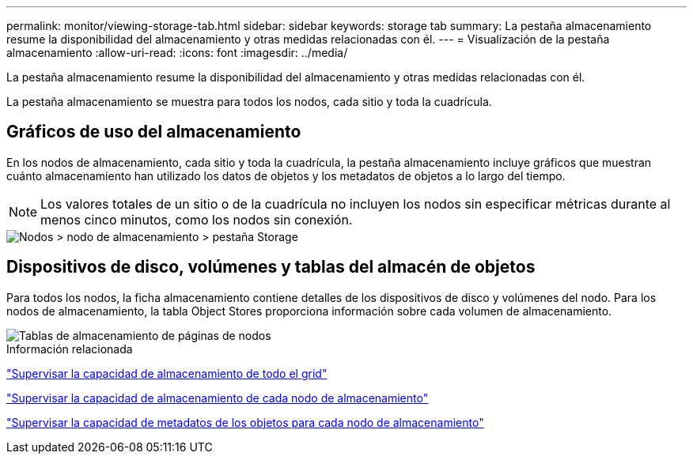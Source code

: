 ---
permalink: monitor/viewing-storage-tab.html 
sidebar: sidebar 
keywords: storage tab 
summary: La pestaña almacenamiento resume la disponibilidad del almacenamiento y otras medidas relacionadas con él. 
---
= Visualización de la pestaña almacenamiento
:allow-uri-read: 
:icons: font
:imagesdir: ../media/


[role="lead"]
La pestaña almacenamiento resume la disponibilidad del almacenamiento y otras medidas relacionadas con él.

La pestaña almacenamiento se muestra para todos los nodos, cada sitio y toda la cuadrícula.



== Gráficos de uso del almacenamiento

En los nodos de almacenamiento, cada sitio y toda la cuadrícula, la pestaña almacenamiento incluye gráficos que muestran cuánto almacenamiento han utilizado los datos de objetos y los metadatos de objetos a lo largo del tiempo.


NOTE: Los valores totales de un sitio o de la cuadrícula no incluyen los nodos sin especificar métricas durante al menos cinco minutos, como los nodos sin conexión.

image::../media/nodes_storage_node_storage_tab.png[Nodos > nodo de almacenamiento > pestaña Storage]



== Dispositivos de disco, volúmenes y tablas del almacén de objetos

Para todos los nodos, la ficha almacenamiento contiene detalles de los dispositivos de disco y volúmenes del nodo. Para los nodos de almacenamiento, la tabla Object Stores proporciona información sobre cada volumen de almacenamiento.

image::../media/nodes_page_storage_tables.png[Tablas de almacenamiento de páginas de nodos]

.Información relacionada
link:monitoring-storage-capacity-for-entire-grid.html["Supervisar la capacidad de almacenamiento de todo el grid"]

link:monitoring-storage-capacity-for-each-storage-node.html["Supervisar la capacidad de almacenamiento de cada nodo de almacenamiento"]

link:monitoring-object-metadata-capacity-for-each-storage-node.html["Supervisar la capacidad de metadatos de los objetos para cada nodo de almacenamiento"]
